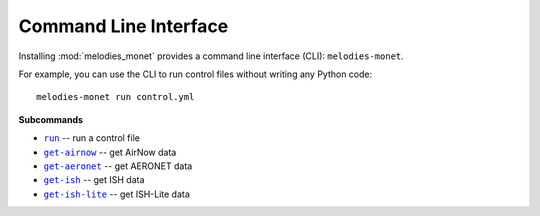 ======================
Command Line Interface
======================

Installing :mod:`melodies_monet` provides a command line interface (CLI):
``melodies-monet``.

For example, you can use the CLI to run control files without writing
any Python code::

    melodies-monet run control.yml

**Subcommands**

* |run|_ -- run a control file
* |get-airnow|_ -- get AirNow data
* |get-aeronet|_ -- get AERONET data
* |get-ish|_ -- get ISH data
* |get-ish-lite|_ -- get ISH-Lite data

.. |run| replace:: ``run``
.. _run: #melodies-monet-run

.. |get-airnow| replace:: ``get-airnow``
.. _get-airnow: #melodies-monet-get-airnow

.. |get-aeronet| replace:: ``get-aeronet``
.. _get-aeronet: #melodies-monet-get-aeronet

.. |get-ish| replace:: ``get-ish``
.. _get-ish: #melodies-monet-get-ish

.. |get-ish-lite| replace:: ``get-ish-lite``
.. _get-ish-lite: #melodies-monet-get-ish-lite

.. click:: melodies_monet._cli:_typer_click_object
   :prog: melodies-monet
   :nested: full
